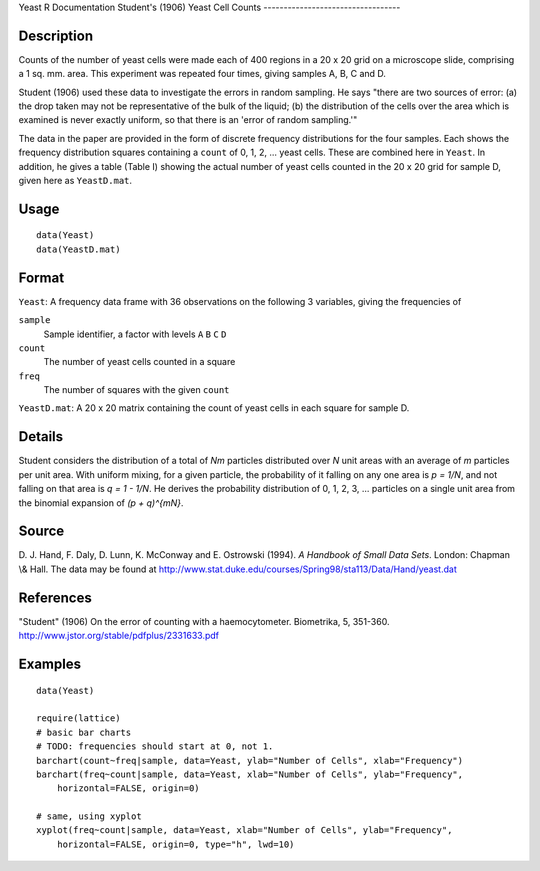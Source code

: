 Yeast
R Documentation
Student's (1906) Yeast Cell Counts
----------------------------------

Description
~~~~~~~~~~~

Counts of the number of yeast cells were made each of 400 regions
in a 20 x 20 grid on a microscope slide, comprising a 1 sq. mm.
area. This experiment was repeated four times, giving samples A, B,
C and D.

Student (1906) used these data to investigate the errors in random
sampling. He says "there are two sources of error: (a) the drop
taken may not be representative of the bulk of the liquid; (b) the
distribution of the cells over the area which is examined is never
exactly uniform, so that there is an 'error of random sampling.'"

The data in the paper are provided in the form of discrete
frequency distributions for the four samples. Each shows the
frequency distribution squares containing a ``count`` of 0, 1, 2,
... yeast cells. These are combined here in ``Yeast``. In addition,
he gives a table (Table I) showing the actual number of yeast cells
counted in the 20 x 20 grid for sample D, given here as
``YeastD.mat``.

Usage
~~~~~

::

        data(Yeast)
        data(YeastD.mat)
        

Format
~~~~~~

``Yeast``: A frequency data frame with 36 observations on the
following 3 variables, giving the frequencies of

``sample``
    Sample identifier, a factor with levels ``A`` ``B`` ``C`` ``D``

``count``
    The number of yeast cells counted in a square

``freq``
    The number of squares with the given ``count``


``YeastD.mat``: A 20 x 20 matrix containing the count of yeast
cells in each square for sample D.

Details
~~~~~~~

Student considers the distribution of a total of *Nm* particles
distributed over *N* unit areas with an average of *m* particles
per unit area. With uniform mixing, for a given particle, the
probability of it falling on any one area is *p = 1/N*, and not
falling on that area is *q = 1 - 1/N*. He derives the probability
distribution of 0, 1, 2, 3, ... particles on a single unit area
from the binomial expansion of *(p + q)^{mN}*.

Source
~~~~~~

D. J. Hand, F. Daly, D. Lunn, K. McConway and E. Ostrowski (1994).
*A Handbook of Small Data Sets*. London: Chapman \\& Hall. The data
may be found at
`http://www.stat.duke.edu/courses/Spring98/sta113/Data/Hand/yeast.dat <http://www.stat.duke.edu/courses/Spring98/sta113/Data/Hand/yeast.dat>`_

References
~~~~~~~~~~

"Student" (1906) On the error of counting with a haemocytometer.
Biometrika, 5, 351-360.
`http://www.jstor.org/stable/pdfplus/2331633.pdf <http://www.jstor.org/stable/pdfplus/2331633.pdf>`_

Examples
~~~~~~~~

::

    data(Yeast)
    
    require(lattice)
    # basic bar charts 
    # TODO: frequencies should start at 0, not 1.
    barchart(count~freq|sample, data=Yeast, ylab="Number of Cells", xlab="Frequency")
    barchart(freq~count|sample, data=Yeast, xlab="Number of Cells", ylab="Frequency",
        horizontal=FALSE, origin=0)
    
    # same, using xyplot
    xyplot(freq~count|sample, data=Yeast, xlab="Number of Cells", ylab="Frequency",
        horizontal=FALSE, origin=0, type="h", lwd=10)


